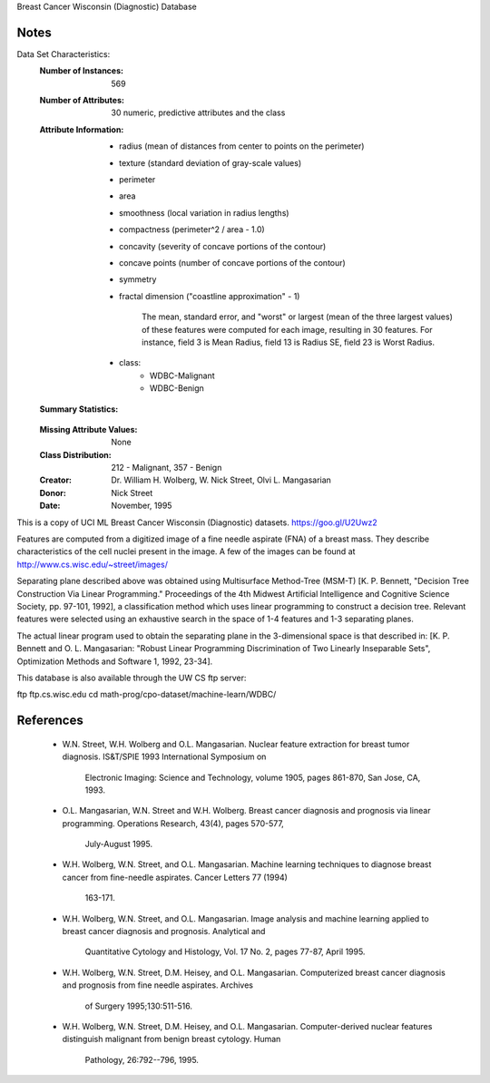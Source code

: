 Breast Cancer Wisconsin (Diagnostic) Database

Notes
-----
Data Set Characteristics:
    :Number of Instances: 569
    :Number of Attributes: 30 numeric, predictive attributes and the class
    :Attribute Information:
        - radius (mean of distances from center to points on the perimeter)
        - texture (standard deviation of gray-scale values)
        - perimeter
        - area
        - smoothness (local variation in radius lengths)
        - compactness (perimeter^2 / area - 1.0)
        - concavity (severity of concave portions of the contour)
        - concave points (number of concave portions of the contour)
        - symmetry 
        - fractal dimension ("coastline approximation" - 1)
		
		The mean, standard error, and "worst" or largest (mean of the three
		largest values) of these features were computed for each image,
		resulting in 30 features.  For instance, field 3 is Mean Radius, field
		13 is Radius SE, field 23 is Worst Radius.
		
        - class:
                - WDBC-Malignant
                - WDBC-Benign
    :Summary Statistics:
    ===================================== ====== ======
										   Min    Max
    ===================================== ====== ====== 
    radius (mean):   					  6.981  28.11
    texture (mean):    					  9.71   39.28
    perimeter (mean):   				  43.79  188.5
    area (mean):    					  143.5  2501.0
	smoothness (mean):					  0.053  0.163
	compactness (mean):					  0.019  0.345
	concavity (mean):					  0.0    0.427
	concave points (mean):				  0.0	 0.201
	symmetry (mean): 					  0.106  0.304
	fractal dimension (mean):			  0.05	 0.097
    radius (standard error):   			  0.112  2.873
    texture (standard error):    		  0.36	 4.885
    perimeter (standard error):   		  0.757  21.98
    area (standard error):				  6.802  542.2
	smoothness (standard error):		  0.002	 0.031
	compactness (standard error):		  0.002  0.135
	concavity (standard error):			  0.0    0.396
	concave points (standard error):	  0.0	 0.053
	symmetry (standard error):			  0.008  0.079
	fractal dimension (standard error):   0.001  0.03
    radius (worst):   					  7.93	 36.04
    texture (worst):    				  12.02  49.54
    perimeter (worst):   				  50.41  251.2
    area (worst):    					  185.2  4254.0
	smoothness (worst):					  0.071  0.223
	compactness (worst):				  0.027  1.058
	concavity (worst):					  0.0    1.252
	concave points (worst):				  0.0    0.291
	symmetry (worst): 					  0.156  0.664
	fractal dimension (worst):			  0.055	 0.208
    ===================================== ====== ======
    :Missing Attribute Values: None
    :Class Distribution: 212 - Malignant, 357 - Benign
    :Creator:  Dr. William H. Wolberg, W. Nick Street, Olvi L. Mangasarian
    :Donor: Nick Street
    :Date: November, 1995

This is a copy of UCI ML Breast Cancer Wisconsin (Diagnostic) datasets.
https://goo.gl/U2Uwz2

Features are computed from a digitized image of a fine needle
aspirate (FNA) of a breast mass.  They describe
characteristics of the cell nuclei present in the image.
A few of the images can be found at
http://www.cs.wisc.edu/~street/images/

Separating plane described above was obtained using
Multisurface Method-Tree (MSM-T) [K. P. Bennett, "Decision Tree
Construction Via Linear Programming." Proceedings of the 4th
Midwest Artificial Intelligence and Cognitive Science Society,
pp. 97-101, 1992], a classification method which uses linear
programming to construct a decision tree.  Relevant features
were selected using an exhaustive search in the space of 1-4
features and 1-3 separating planes.

The actual linear program used to obtain the separating plane
in the 3-dimensional space is that described in:
[K. P. Bennett and O. L. Mangasarian: "Robust Linear
Programming Discrimination of Two Linearly Inseparable Sets",
Optimization Methods and Software 1, 1992, 23-34].


This database is also available through the UW CS ftp server:

ftp ftp.cs.wisc.edu
cd math-prog/cpo-dataset/machine-learn/WDBC/

References
----------
   - W.N. Street, W.H. Wolberg and O.L. Mangasarian. Nuclear feature extraction 
     for breast tumor diagnosis. IS&T/SPIE 1993 International Symposium on 
	 Electronic Imaging: Science and Technology, volume 1905, pages 861-870, 
	 San Jose, CA, 1993. 
   - O.L. Mangasarian, W.N. Street and W.H. Wolberg. Breast cancer diagnosis and 
     prognosis via linear programming. Operations Research, 43(4), pages 570-577, 
	 July-August 1995.
   - W.H. Wolberg, W.N. Street, and O.L. Mangasarian. Machine learning techniques
     to diagnose breast cancer from fine-needle aspirates. Cancer Letters 77 (1994) 
	 163-171.
   - W.H. Wolberg, W.N. Street, and O.L. Mangasarian. Image analysis and machine
     learning applied to breast cancer diagnosis and prognosis. Analytical and 
	 Quantitative Cytology and Histology, Vol. 17 No. 2, pages 77-87, April 1995.
   - W.H. Wolberg, W.N. Street, D.M. Heisey, and O.L. Mangasarian. Computerized 
     breast cancer diagnosis and prognosis from fine needle aspirates. Archives 
	 of Surgery 1995;130:511-516.
   - W.H. Wolberg, W.N. Street, D.M. Heisey, and O.L. Mangasarian. Computer-derived
     nuclear features distinguish malignant from benign breast cytology. Human 
	 Pathology, 26:792--796, 1995.
